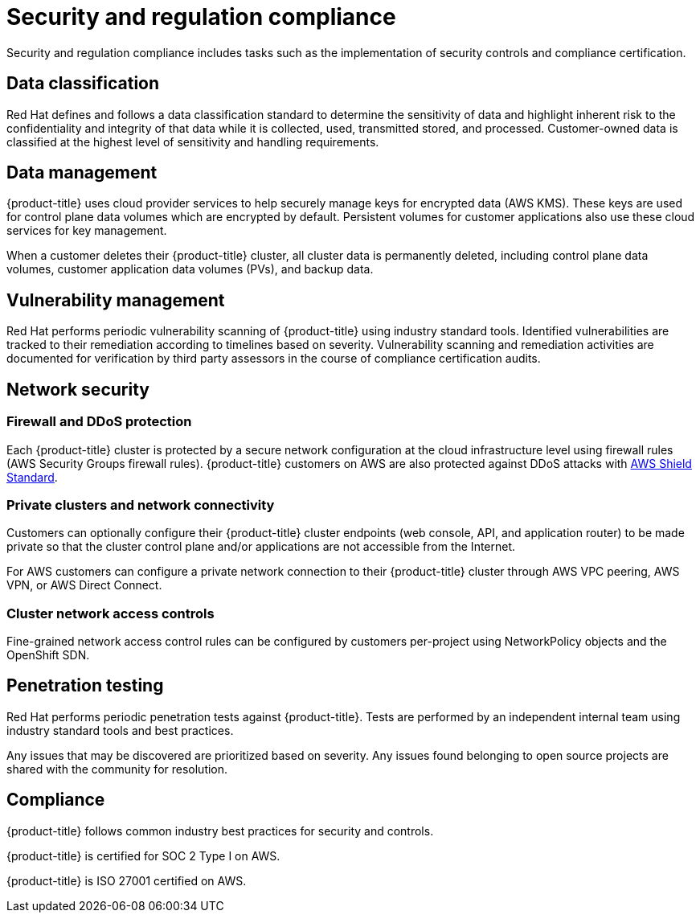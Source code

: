 // Module included in the following assemblies:
//
// * assemblies/assembly-policy-process-security.adoc

[id="con-policy-security-regulation-compliance_{context}"]
= Security and regulation compliance

[role="_abstract"]
Security and regulation compliance includes tasks such as the implementation of security controls  and compliance certification.


== Data classification
Red Hat defines and follows a data classification standard to determine the sensitivity of data and highlight inherent risk to the confidentiality and integrity of that data while it is collected, used, transmitted stored, and processed. Customer-owned data is classified at the highest level of sensitivity and handling requirements.


== Data management
{product-title} uses cloud provider services to help securely manage keys for encrypted data (AWS KMS). These keys are used for control plane data volumes which are encrypted by default. Persistent volumes for customer applications also use these cloud services for key management.

When a customer deletes their {product-title} cluster, all cluster data is permanently deleted, including control plane data volumes, customer application data volumes (PVs), and backup data.


== Vulnerability management
Red Hat performs periodic vulnerability scanning of {product-title} using industry standard tools. Identified vulnerabilities are tracked to their remediation according to timelines based on severity. Vulnerability scanning and remediation activities are documented for verification by third party assessors in the course of compliance certification audits.


== Network security

=== Firewall and DDoS protection
Each {product-title} cluster is protected by a secure network configuration at the cloud infrastructure level using firewall rules (AWS Security Groups firewall rules). {product-title} customers on AWS are also protected against DDoS attacks with link:https://docs.aws.amazon.com/waf/latest/developerguide/ddos-overview.html[AWS Shield Standard].

=== Private clusters and network connectivity
Customers can optionally configure their {product-title} cluster endpoints (web console, API, and application router) to be made private so that the cluster control plane and/or applications are not accessible from the Internet.

For AWS customers can configure a private network connection to their {product-title} cluster through AWS VPC peering, AWS VPN, or AWS Direct Connect.

=== Cluster network access controls
Fine-grained network access control rules can be configured by customers per-project using NetworkPolicy objects and the OpenShift SDN.


== Penetration testing
Red Hat performs periodic penetration tests against {product-title}. Tests are performed by an independent internal team using industry standard tools and best practices.

Any issues that may be discovered are prioritized based on severity. Any issues found belonging to open source projects are shared with the community for resolution.


== Compliance
{product-title} follows common industry best practices for security and controls.

{product-title} is certified for SOC 2 Type I on AWS.

{product-title} is ISO 27001 certified on AWS.
